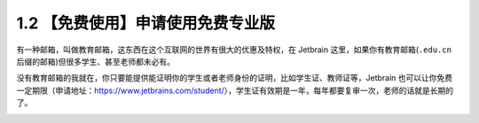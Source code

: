 1.2 【免费使用】申请使用免费专业版
==================================

|image0|

有一种邮箱，叫做教育邮箱，这东西在这个互联网的世界有很大的优惠及特权，在
Jetbrain 这里，如果你有教育邮箱(\ ``.edu.cn``
后缀的邮箱)但很多学生、甚至老师都未必有。

没有教育邮箱的我就在，你只要能提供能证明你的学生或者老师身份的证明，比如学生证、教师证等，Jetbrain
也可以让你免费一定期限（申请地址：https://www.jetbrains.com/student/），学生证有效期是一年，每年都要复审一次，老师的话就是长期的了。

|image1|

.. |image0| image:: http://image.iswbm.com/20200804124133.png
.. |image1| image:: http://image.iswbm.com/20200607174235.png

